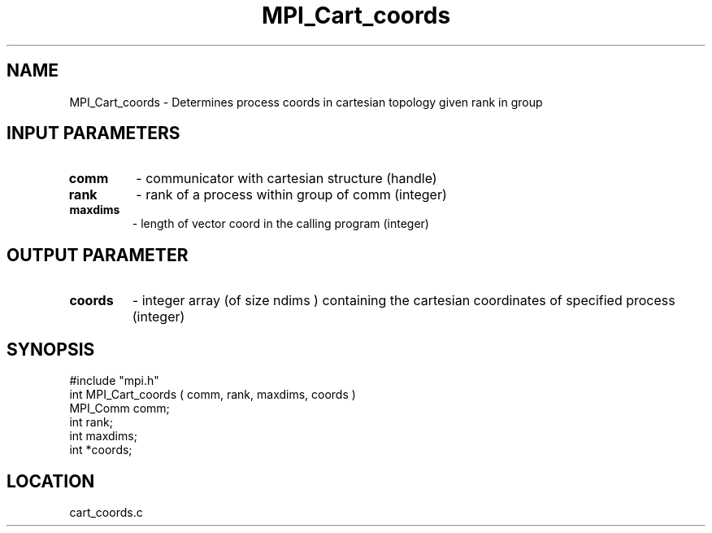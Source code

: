 .TH MPI_Cart_coords 3 "8/10/1994" " " "MPI"
.SH NAME
MPI_Cart_coords \- Determines process coords in cartesian topology given
rank in group

.SH INPUT PARAMETERS
.PD 0
.TP
.B comm 
- communicator with cartesian structure (handle) 
.PD 1
.PD 0
.TP
.B rank 
- rank of a process within group of comm (integer) 
.PD 1
.PD 0
.TP
.B maxdims 
- length of vector  coord in the calling program (integer) 
.PD 1

.SH OUTPUT PARAMETER
.PD 0
.TP
.B coords 
- integer array (of size  ndims ) containing the cartesian coordinates of specified process (integer) 
.PD 1

.SH SYNOPSIS
.nf
#include "mpi.h"
int MPI_Cart_coords ( comm, rank, maxdims, coords )
MPI_Comm  comm;
int       rank;
int       maxdims;
int      *coords;

.fi

.SH LOCATION
 cart_coords.c
